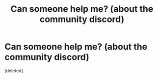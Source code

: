 #+TITLE: Can someone help me? (about the community discord)

* Can someone help me? (about the community discord)
:PROPERTIES:
:Score: 1
:DateUnix: 1596599996.0
:DateShort: 2020-Aug-05
:FlairText: Bad at Technology
:END:
[deleted]


